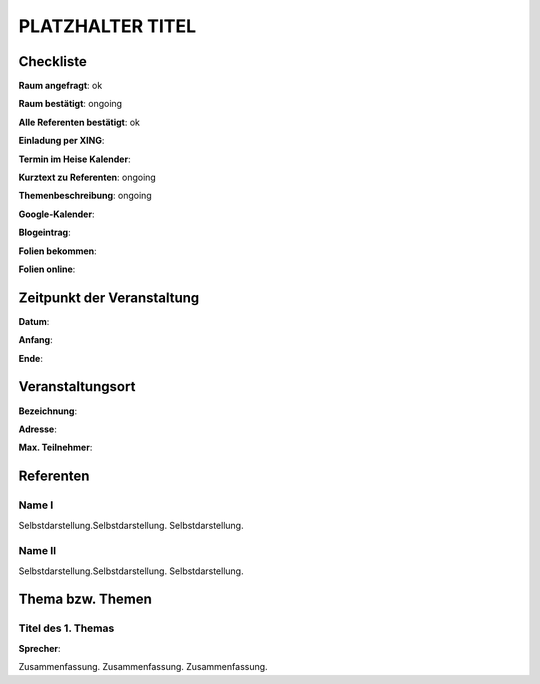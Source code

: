 PLATZHALTER TITEL
=================

Checkliste
----------

**Raum angefragt**: ok

**Raum bestätigt**: ongoing

**Alle Referenten bestätigt**: ok

**Einladung per XING**:

**Termin im Heise Kalender**:

**Kurztext zu Referenten**: ongoing

**Themenbeschreibung**: ongoing

**Google-Kalender**:

**Blogeintrag**:

**Folien bekommen**:

**Folien online**:

Zeitpunkt der Veranstaltung
---------------------------

**Datum**:

**Anfang**:

**Ende**:

Veranstaltungsort
-----------------

**Bezeichnung**:

**Adresse**:

**Max. Teilnehmer**:

Referenten
----------

Name I
~~~~~~
Selbstdarstellung.Selbstdarstellung. Selbstdarstellung.

Name II
~~~~~~~
Selbstdarstellung.Selbstdarstellung. Selbstdarstellung.

Thema bzw. Themen
-----------------

Titel des 1. Themas
~~~~~~~~~~~~~~~~~~~
**Sprecher**:

Zusammenfassung. Zusammenfassung. Zusammenfassung.
